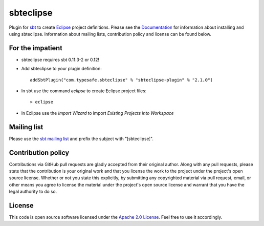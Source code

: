 sbteclipse
==========

Plugin for `sbt`_ to create `Eclipse`_ project definitions. Please see the `Documentation`_ for information about installing and using sbteclipse. Information about mailing lists, contribution policy and license can be found below.


For the impatient
-----------------

- sbteclipse requires sbt 0.11.3-2 or 0.12!

- Add sbteclipse to your plugin definition::

    addSbtPlugin("com.typesafe.sbteclipse" % "sbteclipse-plugin" % "2.1.0")

- In sbt use the command *eclipse* to create Eclipse project files::

    > eclipse

- In Eclipse use the *Import Wizard* to import *Existing Projects into Workspace*


Mailing list
------------

Please use the `sbt mailing list`_ and prefix the subject with "[sbteclipse]".


Contribution policy
-------------------

Contributions via GitHub pull requests are gladly accepted from their original author. Along with any pull requests, please state that the contribution is your original work and that you license the work to the project under the project's open source license. Whether or not you state this explicitly, by submitting any copyrighted material via pull request, email, or other means you agree to license the material under the project's open source license and warrant that you have the legal authority to do so.


License
-------

This code is open source software licensed under the `Apache 2.0 License`_. Feel free to use it accordingly.

.. _`sbt`: http://github.com/harrah/xsbt/
.. _`Eclipse`: http://www.eclipse.org/
.. _`Documentation`: http://github.com/typesafehub/sbteclipse/wiki/
.. _`sbt mailing list`: http://groups.google.com/group/simple-build-tool
.. _`Apache 2.0 License`: http://www.apache.org/licenses/LICENSE-2.0.html

